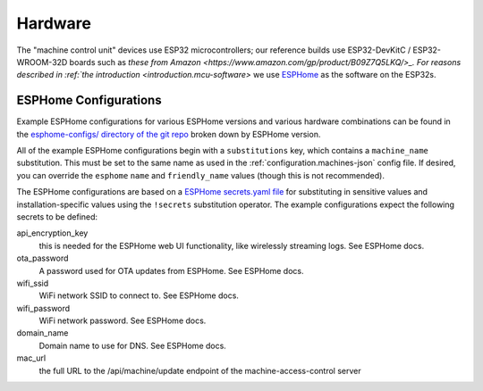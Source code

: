 .. _hardware:

Hardware
========

The "machine control unit" devices use ESP32 microcontrollers; our reference builds use ESP32-DevKitC / ESP32-WROOM-32D boards such as `these from Amazon <https://www.amazon.com/gp/product/B09Z7Q5LKQ/>_. For reasons described in :ref:`the introduction <introduction.mcu-software>` we use `ESPHome <https://esphome.io/>`__ as the software on the ESP32s.

.. _hardware.esphome-configs:

ESPHome Configurations
----------------------

Example ESPHome configurations for various ESPHome versions and various hardware combinations can be found in the `esphome-configs/ directory of the git repo <https://github.com/jantman/machine-access-control/tree/main/esphome-configs>`__ broken down by ESPHome version.

All of the example ESPHome configurations begin with a ``substitutions`` key, which contains a ``machine_name`` substitution. This must be set to the same name as used in the :ref:`configuration.machines-json` config file. If desired, you can override the ``esphome`` ``name`` and ``friendly_name`` values (though this is not recommended).

The ESPHome configurations are based on a `ESPHome secrets.yaml file <https://esphome.io/guides/faq.html#tips-for-using-esphome>`__ for substituting in sensitive values and installation-specific values using the ``!secrets`` substitution operator. The example configurations expect the following secrets to be defined:

api_encryption_key
    this is needed for the ESPHome web UI functionality, like wirelessly streaming logs. See ESPHome docs.

ota_password
    A password used for OTA updates from ESPHome. See ESPHome docs.

wifi_ssid
    WiFi network SSID to connect to. See ESPHome docs.

wifi_password
    WiFi network password. See ESPHome docs.

domain_name
    Domain name to use for DNS. See ESPHome docs.

mac_url
    the full URL to the /api/machine/update endpoint of the machine-access-control server
